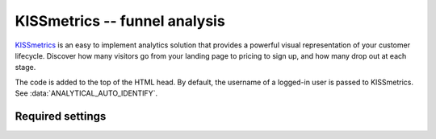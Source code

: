 KISSmetrics -- funnel analysis
==============================

KISSmetrics_ is an easy to implement analytics solution that provides a
powerful visual representation of your customer lifecycle.  Discover how
many visitors go from your landing page to pricing to sign up, and how
many drop out at each stage.

.. _KISSmetrics: http://www.kissmetrics.com/

The code is added to the top of the HTML head.  By default, the
username of a logged-in user is passed to KISSmetrics.  See
:data:`ANALYTICAL_AUTO_IDENTIFY`.


Required settings
-----------------

.. data:: KISSMETRICS_API_KEY

  The website API key::

      KISSMETRICS_API_KEY = '1234567890abcdef1234567890abcdef12345678'

  You can find the website API key by visiting the website `Product
  center` on your KISSmetrics dashboard.
